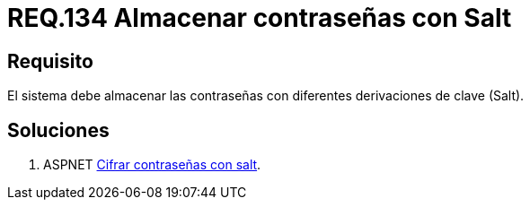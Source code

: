 :slug: rules/134/
:category: rules
:description: En el presente documento se detallan los requerimientos de seguridad relacionados a las credenciales de acceso a información sensible de la organización. En este requerimiento se establece la importancia de almacenar las contraseñas con derivaciones de clave.
:keywords: Requerimiento, Seguridad, Credenciales, Acceso, Contraseñas, Salt.
:rules: yes

= REQ.134 Almacenar contraseñas con Salt

== Requisito

El sistema debe almacenar las contraseñas
con diferentes derivaciones de clave (+Salt+).

== Soluciones

. +ASPNET+ link:../../defends/aspnet/cifrar-contrasenas-con-salt/[Cifrar contraseñas con salt].
